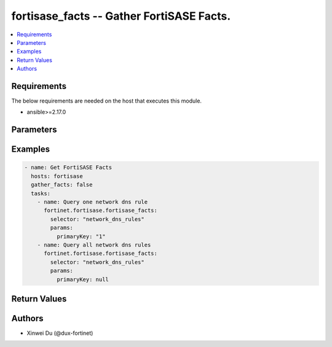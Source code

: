 .. _fortisase_facts:

fortisase_facts -- Gather FortiSASE Facts.
++++++++++++++++++++++++++++++++++++++++++

.. versionadded:: 1.0.0


.. contents::
   :local:
   :depth: 1


Requirements
------------
The below requirements are needed on the host that executes this module.

- ansible>=2.17.0


Parameters
----------
.. raw:: html

 <ul>
 <li><span class="li-head">selector</span> The selector of the facts.<span class="li-normal">type: str</span><span class="li-normal">required: True</span></li>
 <li><span class="li-head">params</span> The params of the facts. Different selectors have different required params.<span class="li-normal">type: dict</span></li>
 </ul>

 <table class="docutils">
 <thead>
 <tr>
 <th>Selector</th>
 <th>Required Params</th>
 <th>API</th>
 </tr>
 </thead>
 <tbody>
 
 <tr>
 <td>endpoints_access_proxy</td>
 <td></td>
 <td>/monitor-api/v1/endpoints/access-proxy</td>
 </tr>
 
 <tr>
 <td>endpoints_client_user_details</td>
 <td>client_user_id</td>
 <td>/monitor-api/v1/endpoints/client-user-details/{client_user_id}</td>
 </tr>
 
 <tr>
 <td>endpoints_details</td>
 <td>device_id</td>
 <td>/monitor-api/v1/endpoints/details/{device_id}</td>
 </tr>
 
 <tr>
 <td>endpoints_donut</td>
 <td>donut_type</td>
 <td>/monitor-api/v1/endpoints/donut/{donut_type}</td>
 </tr>
 
 <tr>
 <td>endpoints_endpoints_with_software</td>
 <td>software_id</td>
 <td>/monitor-api/v1/endpoints/endpoints-with-software/{software_id}</td>
 </tr>
 
 <tr>
 <td>endpoints_groups</td>
 <td>primary_key</td>
 <td>/monitor-api/v1/endpoints/groups/{primary_key}</td>
 </tr>
 
 <tr>
 <td>endpoints_software</td>
 <td></td>
 <td>/monitor-api/v1/endpoints/software</td>
 </tr>
 
 <tr>
 <td>endpoints_software_on_client_user</td>
 <td>client_user_id</td>
 <td>/monitor-api/v1/endpoints/software-on-client-user/{client_user_id}</td>
 </tr>
 
 <tr>
 <td>endpoints_software_on_endpoint</td>
 <td>device_id</td>
 <td>/monitor-api/v1/endpoints/software-on-endpoint/{device_id}</td>
 </tr>
 
 <tr>
 <td>endpoints_uid_tags</td>
 <td></td>
 <td>/monitor-api/v1/endpoints/uid-tags</td>
 </tr>
 
 <tr>
 <td>endpoints_users</td>
 <td></td>
 <td>/monitor-api/v1/endpoints/users</td>
 </tr>
 
 <tr>
 <td>endpoints_vulnerabilities</td>
 <td></td>
 <td>/monitor-api/v1/endpoints/vulnerabilities</td>
 </tr>
 
 <tr>
 <td>endpoints_vulnerabilities_endpoints</td>
 <td>vulnerability_id</td>
 <td>/monitor-api/v1/endpoints/vulnerabilities/{vulnerability_id}/endpoints</td>
 </tr>
 
 <tr>
 <td>endpoints_ztna_count</td>
 <td></td>
 <td>/monitor-api/v1/endpoints/ztna-count</td>
 </tr>
 
 <tr>
 <td>endpoints_ztna_tags</td>
 <td></td>
 <td>/monitor-api/v1/endpoints/ztna-tags</td>
 </tr>
 
 <tr>
 <td>security_botnet_domains</td>
 <td></td>
 <td>/monitor-api/v1/security/botnet-domains</td>
 </tr>
 
 <tr>
 <td>security_botnet_domains_stat</td>
 <td></td>
 <td>/monitor-api/v1/security/botnet-domains/stat</td>
 </tr>
 
 <tr>
 <td>traffic_history</td>
 <td></td>
 <td>/monitor-api/v1/traffic-history</td>
 </tr>
 
 <tr>
 <td>traffic_history_vpn_connections</td>
 <td></td>
 <td>/monitor-api/v1/traffic-history/vpn-connections</td>
 </tr>
 
 <tr>
 <td>user_swg_sessions</td>
 <td></td>
 <td>/monitor-api/v1/user/swg/sessions</td>
 </tr>
 
 <tr>
 <td>user_vpn_sessions</td>
 <td></td>
 <td>/monitor-api/v1/user/vpn/sessions</td>
 </tr>
 
 <tr>
 <td>auth_fsso_agents</td>
 <td>primary_key</td>
 <td>/resource-api/v2/auth/fsso-agents/{primary_key}</td>
 </tr>
 
 <tr>
 <td>auth_ldap_servers</td>
 <td>primary_key</td>
 <td>/resource-api/v2/auth/ldap-servers/{primary_key}</td>
 </tr>
 
 <tr>
 <td>auth_radius_servers</td>
 <td>primary_key</td>
 <td>/resource-api/v2/auth/radius-servers/{primary_key}</td>
 </tr>
 
 <tr>
 <td>auth_swg_saml_server</td>
 <td></td>
 <td>/resource-api/v2/auth/swg-saml-server</td>
 </tr>
 
 <tr>
 <td>auth_user_groups</td>
 <td>primary_key</td>
 <td>/resource-api/v2/auth/user-groups/{primary_key}</td>
 </tr>
 
 <tr>
 <td>auth_users</td>
 <td>primary_key</td>
 <td>/resource-api/v2/auth/users/{primary_key}</td>
 </tr>
 
 <tr>
 <td>auth_vpn_saml_server</td>
 <td></td>
 <td>/resource-api/v2/auth/vpn-saml-server</td>
 </tr>
 
 <tr>
 <td>dem_custom_saas_apps</td>
 <td>primary_key</td>
 <td>/resource-api/v2/dem/custom-saas-apps/{primary_key}</td>
 </tr>
 
 <tr>
 <td>dem_spa_applications</td>
 <td>primary_key</td>
 <td>/resource-api/v2/dem/spa-applications/{primary_key}</td>
 </tr>
 
 <tr>
 <td>endpoint_connection_profiles</td>
 <td>primary_key</td>
 <td>/resource-api/v2/endpoint/connection-profiles/{primary_key}</td>
 </tr>
 
 <tr>
 <td>endpoint_fsso_profiles</td>
 <td>primary_key</td>
 <td>/resource-api/v2/endpoint/fsso-profiles/{primary_key}</td>
 </tr>
 
 <tr>
 <td>endpoint_group_ad_user_profiles</td>
 <td>primary_key</td>
 <td>/resource-api/v2/endpoint/group-ad-user-profiles/{primary_key}</td>
 </tr>
 
 <tr>
 <td>endpoint_group_invitation_codes</td>
 <td>primary_key</td>
 <td>/resource-api/v2/endpoint/group-invitation-codes/{primary_key}</td>
 </tr>
 
 <tr>
 <td>endpoint_policies</td>
 <td>primary_key</td>
 <td>/resource-api/v2/endpoint/policies/{primary_key}</td>
 </tr>
 
 <tr>
 <td>endpoint_protection_profiles</td>
 <td>primary_key</td>
 <td>/resource-api/v2/endpoint/protection-profiles/{primary_key}</td>
 </tr>
 
 <tr>
 <td>endpoint_sandbox_profiles</td>
 <td>primary_key</td>
 <td>/resource-api/v2/endpoint/sandbox-profiles/{primary_key}</td>
 </tr>
 
 <tr>
 <td>endpoint_setting_profiles</td>
 <td>primary_key</td>
 <td>/resource-api/v2/endpoint/setting-profiles/{primary_key}</td>
 </tr>
 
 <tr>
 <td>endpoint_ztna_profiles</td>
 <td>primary_key</td>
 <td>/resource-api/v2/endpoint/ztna-profiles/{primary_key}</td>
 </tr>
 
 <tr>
 <td>endpoint_ztna_rules</td>
 <td>primary_key</td>
 <td>/resource-api/v2/endpoint/ztna-rules/{primary_key}</td>
 </tr>
 
 <tr>
 <td>endpoint_ztna_tags</td>
 <td>primary_key</td>
 <td>/resource-api/v2/endpoint/ztna-tags/{primary_key}</td>
 </tr>
 
 <tr>
 <td>infra_extenders</td>
 <td>primary_key</td>
 <td>/resource-api/v2/infra/extenders/{primary_key}</td>
 </tr>
 
 <tr>
 <td>infra_fortigates</td>
 <td>primary_key</td>
 <td>/resource-api/v2/infra/fortigates/{primary_key}</td>
 </tr>
 
 <tr>
 <td>infra_ssids</td>
 <td>primary_key</td>
 <td>/resource-api/v2/infra/ssids/{primary_key}</td>
 </tr>
 
 <tr>
 <td>network_basic_internet_services</td>
 <td>primary_key</td>
 <td>/resource-api/v2/network/basic-internet-services/{primary_key}</td>
 </tr>
 
 <tr>
 <td>network_dns_rules</td>
 <td>primary_key</td>
 <td>/resource-api/v2/network/dns-rules/{primary_key}</td>
 </tr>
 
 <tr>
 <td>network_host_groups</td>
 <td>primary_key</td>
 <td>/resource-api/v2/network/host-groups/{primary_key}</td>
 </tr>
 
 <tr>
 <td>network_hosts</td>
 <td>primary_key</td>
 <td>/resource-api/v2/network/hosts/{primary_key}</td>
 </tr>
 
 <tr>
 <td>network_implicit_dns_rules</td>
 <td>primary_key</td>
 <td>/resource-api/v2/network/implicit-dns-rules/{primary_key}</td>
 </tr>
 
 <tr>
 <td>network_internet_services</td>
 <td>primary_key</td>
 <td>/resource-api/v2/network/internet-services/{primary_key}</td>
 </tr>
 
 <tr>
 <td>network_wildcard_fqdn_customs</td>
 <td>primary_key</td>
 <td>/resource-api/v2/network/wildcard-fqdn-customs/{primary_key}</td>
 </tr>
 
 <tr>
 <td>security_antivirus_filetypes</td>
 <td>primary_key</td>
 <td>/resource-api/v2/security/antivirus-filetypes/{primary_key}</td>
 </tr>
 
 <tr>
 <td>security_antivirus_profile</td>
 <td>direction, primary_key</td>
 <td>/resource-api/v2/security/antivirus-profile/{direction}/{primary_key}</td>
 </tr>
 
 <tr>
 <td>security_antivirus_profiles</td>
 <td></td>
 <td>/resource-api/v2/security/antivirus-profiles</td>
 </tr>
 
 <tr>
 <td>security_app_custom_signatures</td>
 <td>primary_key</td>
 <td>/resource-api/v2/security/app-custom-signatures/{primary_key}</td>
 </tr>
 
 <tr>
 <td>security_application_categories</td>
 <td>primary_key</td>
 <td>/resource-api/v2/security/application-categories/{primary_key}</td>
 </tr>
 
 <tr>
 <td>security_application_control_profile</td>
 <td>direction, primary_key</td>
 <td>/resource-api/v2/security/application-control-profile/{direction}/{primary_key}</td>
 </tr>
 
 <tr>
 <td>security_application_control_profiles</td>
 <td></td>
 <td>/resource-api/v2/security/application-control-profiles</td>
 </tr>
 
 <tr>
 <td>security_applications</td>
 <td>primary_key</td>
 <td>/resource-api/v2/security/applications/{primary_key}</td>
 </tr>
 
 <tr>
 <td>security_dlp_data_types</td>
 <td>primary_key</td>
 <td>/resource-api/v2/security/dlp-data-types/{primary_key}</td>
 </tr>
 
 <tr>
 <td>security_dlp_dictionaries</td>
 <td>primary_key</td>
 <td>/resource-api/v2/security/dlp-dictionaries/{primary_key}</td>
 </tr>
 
 <tr>
 <td>security_dlp_exact_data_matches</td>
 <td>primary_key</td>
 <td>/resource-api/v2/security/dlp-exact-data-matches/{primary_key}</td>
 </tr>
 
 <tr>
 <td>security_dlp_file_patterns</td>
 <td>primary_key</td>
 <td>/resource-api/v2/security/dlp-file-patterns/{primary_key}</td>
 </tr>
 
 <tr>
 <td>security_dlp_fingerprint_databases</td>
 <td>primary_key</td>
 <td>/resource-api/v2/security/dlp-fingerprint-databases/{primary_key}</td>
 </tr>
 
 <tr>
 <td>security_dlp_profile</td>
 <td>direction, primary_key</td>
 <td>/resource-api/v2/security/dlp-profile/{direction}/{primary_key}</td>
 </tr>
 
 <tr>
 <td>security_dlp_profiles</td>
 <td></td>
 <td>/resource-api/v2/security/dlp-profiles</td>
 </tr>
 
 <tr>
 <td>security_dlp_sensors</td>
 <td>primary_key</td>
 <td>/resource-api/v2/security/dlp-sensors/{primary_key}</td>
 </tr>
 
 <tr>
 <td>security_dns_filter_profile</td>
 <td>direction, primary_key</td>
 <td>/resource-api/v2/security/dns-filter-profile/{direction}/{primary_key}</td>
 </tr>
 
 <tr>
 <td>security_dns_filter_profiles</td>
 <td></td>
 <td>/resource-api/v2/security/dns-filter-profiles</td>
 </tr>
 
 <tr>
 <td>security_domain_threat_feeds</td>
 <td>primary_key</td>
 <td>/resource-api/v2/security/domain-threat-feeds/{primary_key}</td>
 </tr>
 
 <tr>
 <td>security_endpoint_to_endpoint_policies</td>
 <td>primary_key</td>
 <td>/resource-api/v2/security/endpoint-to-endpoint-policies/{primary_key}</td>
 </tr>
 
 <tr>
 <td>security_file_filter_profile</td>
 <td>direction, primary_key</td>
 <td>/resource-api/v2/security/file-filter-profile/{direction}/{primary_key}</td>
 </tr>
 
 <tr>
 <td>security_file_filter_profiles</td>
 <td></td>
 <td>/resource-api/v2/security/file-filter-profiles</td>
 </tr>
 
 <tr>
 <td>security_fortiguard_categories</td>
 <td>primary_key</td>
 <td>/resource-api/v2/security/fortiguard-categories/{primary_key}</td>
 </tr>
 
 <tr>
 <td>security_fortiguard_local_categories</td>
 <td>primary_key</td>
 <td>/resource-api/v2/security/fortiguard-local-categories/{primary_key}</td>
 </tr>
 
 <tr>
 <td>security_geoip_countries</td>
 <td>primary_key</td>
 <td>/resource-api/v2/security/geoip-countries/{primary_key}</td>
 </tr>
 
 <tr>
 <td>security_internal_policies</td>
 <td>primary_key</td>
 <td>/resource-api/v2/security/internal-policies/{primary_key}</td>
 </tr>
 
 <tr>
 <td>security_internal_reverse_policies</td>
 <td>primary_key</td>
 <td>/resource-api/v2/security/internal-reverse-policies/{primary_key}</td>
 </tr>
 
 <tr>
 <td>security_ip_threat_feeds</td>
 <td>primary_key</td>
 <td>/resource-api/v2/security/ip-threat-feeds/{primary_key}</td>
 </tr>
 
 <tr>
 <td>security_ips_custom_signatures</td>
 <td>primary_key</td>
 <td>/resource-api/v2/security/ips-custom-signatures/{primary_key}</td>
 </tr>
 
 <tr>
 <td>security_ips_profile</td>
 <td>direction, primary_key</td>
 <td>/resource-api/v2/security/ips-profile/{direction}/{primary_key}</td>
 </tr>
 
 <tr>
 <td>security_ips_profiles</td>
 <td></td>
 <td>/resource-api/v2/security/ips-profiles</td>
 </tr>
 
 <tr>
 <td>security_onetime_schedules</td>
 <td>primary_key</td>
 <td>/resource-api/v2/security/onetime-schedules/{primary_key}</td>
 </tr>
 
 <tr>
 <td>security_outbound_policies</td>
 <td>primary_key</td>
 <td>/resource-api/v2/security/outbound-policies/{primary_key}</td>
 </tr>
 
 <tr>
 <td>security_profile_group</td>
 <td>direction, primary_key</td>
 <td>/resource-api/v2/security/profile-group/{direction}/{primary_key}</td>
 </tr>
 
 <tr>
 <td>security_profile_groups</td>
 <td>primary_key</td>
 <td>/resource-api/v2/security/profile-groups/{primary_key}</td>
 </tr>
 
 <tr>
 <td>security_recurring_schedules</td>
 <td>primary_key</td>
 <td>/resource-api/v2/security/recurring-schedules/{primary_key}</td>
 </tr>
 
 <tr>
 <td>security_schedule_groups</td>
 <td>primary_key</td>
 <td>/resource-api/v2/security/schedule-groups/{primary_key}</td>
 </tr>
 
 <tr>
 <td>security_service_categories</td>
 <td>primary_key</td>
 <td>/resource-api/v2/security/service-categories/{primary_key}</td>
 </tr>
 
 <tr>
 <td>security_service_groups</td>
 <td>primary_key</td>
 <td>/resource-api/v2/security/service-groups/{primary_key}</td>
 </tr>
 
 <tr>
 <td>security_services</td>
 <td>primary_key</td>
 <td>/resource-api/v2/security/services/{primary_key}</td>
 </tr>
 
 <tr>
 <td>security_ssl_ssh_profile</td>
 <td>direction, primary_key</td>
 <td>/resource-api/v2/security/ssl-ssh-profile/{direction}/{primary_key}</td>
 </tr>
 
 <tr>
 <td>security_ssl_ssh_profiles</td>
 <td></td>
 <td>/resource-api/v2/security/ssl-ssh-profiles</td>
 </tr>
 
 <tr>
 <td>security_url_threat_feeds</td>
 <td>primary_key</td>
 <td>/resource-api/v2/security/url-threat-feeds/{primary_key}</td>
 </tr>
 
 <tr>
 <td>security_video_filter_fortiguard_categories</td>
 <td>primary_key</td>
 <td>/resource-api/v2/security/video-filter-fortiguard-categories/{primary_key}</td>
 </tr>
 
 <tr>
 <td>security_video_filter_profile</td>
 <td>direction, primary_key</td>
 <td>/resource-api/v2/security/video-filter-profile/{direction}/{primary_key}</td>
 </tr>
 
 <tr>
 <td>security_video_filter_profiles</td>
 <td></td>
 <td>/resource-api/v2/security/video-filter-profiles</td>
 </tr>
 
 <tr>
 <td>security_video_filter_youtube_key</td>
 <td></td>
 <td>/resource-api/v2/security/video-filter-youtube-key</td>
 </tr>
 
 <tr>
 <td>security_web_filter_profile</td>
 <td>direction, primary_key</td>
 <td>/resource-api/v2/security/web-filter-profile/{direction}/{primary_key}</td>
 </tr>
 
 <tr>
 <td>security_web_filter_profiles</td>
 <td></td>
 <td>/resource-api/v2/security/web-filter-profiles</td>
 </tr>
 
 <tr>
 <td>usage_auth_fsso_agents</td>
 <td>primary_key</td>
 <td>/resource-api/v2/usage/auth/fsso-agents/{primary_key}</td>
 </tr>
 
 <tr>
 <td>usage_auth_ldap_servers</td>
 <td>primary_key</td>
 <td>/resource-api/v2/usage/auth/ldap-servers/{primary_key}</td>
 </tr>
 
 <tr>
 <td>usage_auth_radius_servers</td>
 <td>primary_key</td>
 <td>/resource-api/v2/usage/auth/radius-servers/{primary_key}</td>
 </tr>
 
 <tr>
 <td>usage_auth_user_groups</td>
 <td>primary_key</td>
 <td>/resource-api/v2/usage/auth/user-groups/{primary_key}</td>
 </tr>
 
 <tr>
 <td>usage_endpoint_ztna_tags</td>
 <td>primary_key</td>
 <td>/resource-api/v2/usage/endpoint/ztna-tags/{primary_key}</td>
 </tr>
 
 <tr>
 <td>usage_infra_ssids</td>
 <td>primary_key</td>
 <td>/resource-api/v2/usage/infra/ssids/{primary_key}</td>
 </tr>
 
 <tr>
 <td>usage_network_host_groups</td>
 <td>primary_key</td>
 <td>/resource-api/v2/usage/network/host-groups/{primary_key}</td>
 </tr>
 
 <tr>
 <td>usage_network_hosts</td>
 <td>primary_key</td>
 <td>/resource-api/v2/usage/network/hosts/{primary_key}</td>
 </tr>
 
 <tr>
 <td>usage_security_app_custom_signatures</td>
 <td>primary_key</td>
 <td>/resource-api/v2/usage/security/app-custom-signatures/{primary_key}</td>
 </tr>
 
 <tr>
 <td>usage_security_dlp_dictionaries</td>
 <td>primary_key</td>
 <td>/resource-api/v2/usage/security/dlp-dictionaries/{primary_key}</td>
 </tr>
 
 <tr>
 <td>usage_security_dlp_exact_data_matches</td>
 <td>primary_key</td>
 <td>/resource-api/v2/usage/security/dlp-exact-data-matches/{primary_key}</td>
 </tr>
 
 <tr>
 <td>usage_security_dlp_file_patterns</td>
 <td>primary_key</td>
 <td>/resource-api/v2/usage/security/dlp-file-patterns/{primary_key}</td>
 </tr>
 
 <tr>
 <td>usage_security_dlp_fingerprint_databases</td>
 <td>primary_key</td>
 <td>/resource-api/v2/usage/security/dlp-fingerprint-databases/{primary_key}</td>
 </tr>
 
 <tr>
 <td>usage_security_dlp_sensors</td>
 <td>primary_key</td>
 <td>/resource-api/v2/usage/security/dlp-sensors/{primary_key}</td>
 </tr>
 
 <tr>
 <td>usage_security_domain_threat_feeds</td>
 <td>primary_key</td>
 <td>/resource-api/v2/usage/security/domain-threat-feeds/{primary_key}</td>
 </tr>
 
 <tr>
 <td>usage_security_endpoint_to_endpoint_policies</td>
 <td>primary_key</td>
 <td>/resource-api/v2/usage/security/endpoint-to-endpoint-policies/{primary_key}</td>
 </tr>
 
 <tr>
 <td>usage_security_fortiguard_local_categories</td>
 <td>primary_key</td>
 <td>/resource-api/v2/usage/security/fortiguard-local-categories/{primary_key}</td>
 </tr>
 
 <tr>
 <td>usage_security_internal_policies</td>
 <td>primary_key</td>
 <td>/resource-api/v2/usage/security/internal-policies/{primary_key}</td>
 </tr>
 
 <tr>
 <td>usage_security_internal_reverse_policies</td>
 <td>primary_key</td>
 <td>/resource-api/v2/usage/security/internal-reverse-policies/{primary_key}</td>
 </tr>
 
 <tr>
 <td>usage_security_ip_threat_feeds</td>
 <td>primary_key</td>
 <td>/resource-api/v2/usage/security/ip-threat-feeds/{primary_key}</td>
 </tr>
 
 <tr>
 <td>usage_security_ips_custom_signatures</td>
 <td>primary_key</td>
 <td>/resource-api/v2/usage/security/ips-custom-signatures/{primary_key}</td>
 </tr>
 
 <tr>
 <td>usage_security_onetime_schedules</td>
 <td>primary_key</td>
 <td>/resource-api/v2/usage/security/onetime-schedules/{primary_key}</td>
 </tr>
 
 <tr>
 <td>usage_security_outbound_policies</td>
 <td>primary_key</td>
 <td>/resource-api/v2/usage/security/outbound-policies/{primary_key}</td>
 </tr>
 
 <tr>
 <td>usage_security_profile_group</td>
 <td>direction, primary_key</td>
 <td>/resource-api/v2/usage/security/profile-group/{direction}/{primary_key}</td>
 </tr>
 
 <tr>
 <td>usage_security_recurring_schedules</td>
 <td>primary_key</td>
 <td>/resource-api/v2/usage/security/recurring-schedules/{primary_key}</td>
 </tr>
 
 <tr>
 <td>usage_security_schedule_groups</td>
 <td>primary_key</td>
 <td>/resource-api/v2/usage/security/schedule-groups/{primary_key}</td>
 </tr>
 
 <tr>
 <td>usage_security_service_groups</td>
 <td>primary_key</td>
 <td>/resource-api/v2/usage/security/service-groups/{primary_key}</td>
 </tr>
 
 <tr>
 <td>usage_security_services</td>
 <td>primary_key</td>
 <td>/resource-api/v2/usage/security/services/{primary_key}</td>
 </tr>
 
 <tr>
 <td>usage_security_url_threat_feeds</td>
 <td>primary_key</td>
 <td>/resource-api/v2/usage/security/url-threat-feeds/{primary_key}</td>
 </tr>
 
 <tr>
 <td>private_access_network_configuration</td>
 <td></td>
 <td>/resource-api/v1/private-access/network-configuration</td>
 </tr>
 
 <tr>
 <td>private_access_service_connections</td>
 <td>service_connection_id</td>
 <td>/resource-api/v1/private-access/service-connections/{service_connection_id}</td>
 </tr>
 
 <tr>
 <td>security_cert_local_certs</td>
 <td>primary_key</td>
 <td>/resource-api/v1/security/cert/local-certs/{primary_key}</td>
 </tr>
 
 <tr>
 <td>security_cert_remote_ca_certs</td>
 <td>primary_key</td>
 <td>/resource-api/v1/security/cert/remote-ca-certs/{primary_key}</td>
 </tr>
 
 <tr>
 <td>security_pki_users</td>
 <td>primary_key</td>
 <td>/resource-api/v1/security/pki-users/{primary_key}</td>
 </tr>
 
 </tbody>
 </table>

Examples
-------------

.. code-block:: yaml

 - name: Get FortiSASE Facts
   hosts: fortisase
   gather_facts: false
   tasks:
     - name: Query one network dns rule
       fortinet.fortisase.fortisase_facts:
         selector: "network_dns_rules"
         params:
           primaryKey: "1"
     - name: Query all network dns rules
       fortinet.fortisase.fortisase_facts:
         selector: "network_dns_rules"
         params:
           primaryKey: null


Return Values
-------------
.. raw:: html

 <ul>
 <li><span class="li-head">http_code</span> <span class="li-normal">type: int</span><span class="li-normal">returned: always</span></li>
 <li><span class="li-head">response</span> <span class="li-normal">type: raw</span><span class="li-normal">returned: always</span></li>
 </ul>


Authors
-------

- Xinwei Du (@dux-fortinet)
